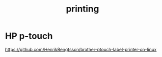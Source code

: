 :PROPERTIES:
:ID:       46fce3cd-ff90-44e1-9ef3-06a5068314ee
:END:
#+title: printing

* HP p-touch
https://github.com/HenrikBengtsson/brother-ptouch-label-printer-on-linux
